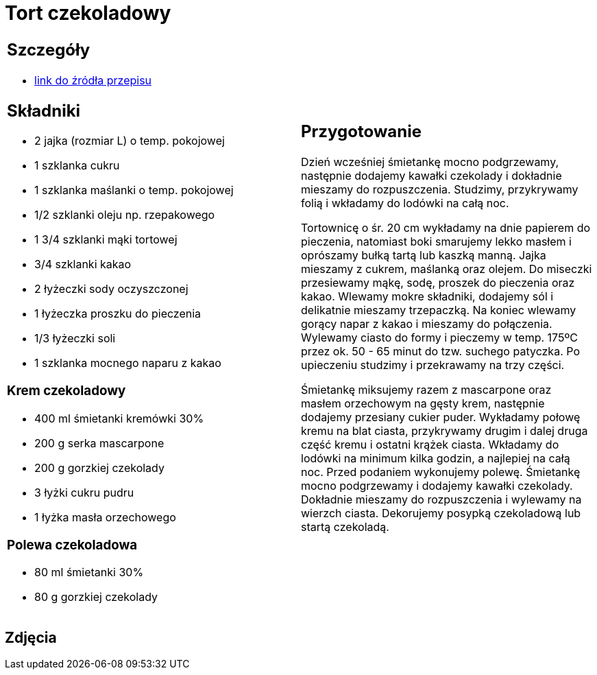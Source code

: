 = Tort czekoladowy

[cols=".<a,.<a"]
[frame=none]
[grid=none]
|===
|
== Szczegóły
* https://ilovebake.pl/przepis/tort-czekoladowy[link do źródła przepisu]

== Składniki

* 2 jajka (rozmiar L) o temp. pokojowej
* 1 szklanka cukru
* 1 szklanka maślanki o temp. pokojowej
* 1/2 szklanki oleju np. rzepakowego
* 1 3/4 szklanki mąki tortowej
* 3/4 szklanki kakao
* 2 łyżeczki sody oczyszczonej
* 1 łyżeczka proszku do pieczenia
* 1/3 łyżeczki soli
* 1 szklanka mocnego naparu z kakao

=== Krem czekoladowy

* 400 ml śmietanki kremówki 30%
* 200 g serka mascarpone
* 200 g gorzkiej czekolady
* 3 łyżki cukru pudru
* 1 łyżka masła orzechowego

=== Polewa czekoladowa

* 80 ml śmietanki 30%
* 80 g gorzkiej czekolady

|
== Przygotowanie

Dzień wcześniej śmietankę mocno podgrzewamy, następnie dodajemy kawałki czekolady i dokładnie mieszamy do rozpuszczenia. Studzimy, przykrywamy folią i wkładamy do lodówki na całą noc.

Tortownicę o śr. 20 cm wykładamy na dnie papierem do pieczenia, natomiast boki smarujemy lekko masłem i oprószamy bułką tartą lub kaszką manną. Jajka mieszamy z cukrem, maślanką oraz olejem. Do miseczki przesiewamy mąkę, sodę, proszek do pieczenia oraz kakao. Wlewamy mokre składniki, dodajemy sól i delikatnie mieszamy trzepaczką. Na koniec wlewamy gorący napar z kakao i mieszamy do połączenia. Wylewamy ciasto do formy i pieczemy w temp. 175ºC przez ok. 50 - 65 minut do tzw. suchego patyczka. Po upieczeniu studzimy i przekrawamy na trzy części.

Śmietankę miksujemy razem z mascarpone oraz masłem orzechowym na gęsty krem, następnie dodajemy przesiany cukier puder. Wykładamy połowę kremu na blat ciasta, przykrywamy drugim i dalej druga część kremu i ostatni krążek ciasta. Wkładamy do lodówki na minimum kilka godzin, a najlepiej na całą noc. Przed podaniem wykonujemy polewę. Śmietankę mocno podgrzewamy i dodajemy kawałki czekolady. Dokładnie mieszamy do rozpuszczenia i wylewamy na wierzch ciasta. Dekorujemy posypką czekoladową lub startą czekoladą.

|===

[.text-center]
== Zdjęcia
